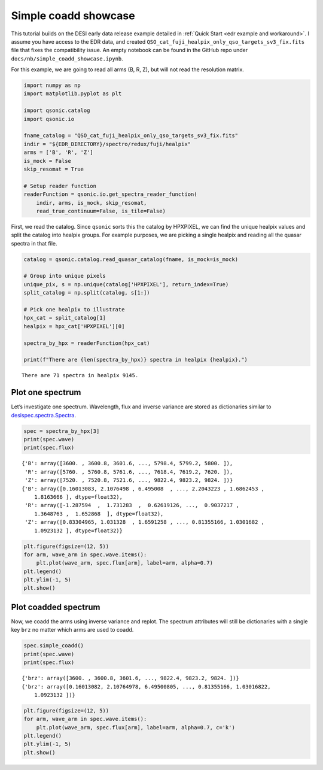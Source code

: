 Simple coadd showcase
=====================

This tutorial builds on the DESI early data release example detailed in :ref:`Quick Start <edr example and workaround>`. I assume you have access to the EDR data, and created ``QSO_cat_fuji_healpix_only_qso_targets_sv3_fix.fits`` file that fixes the compatibility issue. An empty notebook can be found in the GitHub repo under ``docs/nb/simple_coadd_showcase.ipynb``.

For this example, we are going to read all arms (B, R, Z), but will not read the resolution matrix.

.. code:: python3

    import numpy as np
    import matplotlib.pyplot as plt
    
    import qsonic.catalog
    import qsonic.io

    fname_catalog = "QSO_cat_fuji_healpix_only_qso_targets_sv3_fix.fits"
    indir = "${EDR_DIRECTORY}/spectro/redux/fuji/healpix"
    arms = ['B', 'R', 'Z']
    is_mock = False
    skip_resomat = True

    # Setup reader function
    readerFunction = qsonic.io.get_spectra_reader_function(
        indir, arms, is_mock, skip_resomat,
        read_true_continuum=False, is_tile=False)

First, we read the catalog. Since ``qsonic`` sorts this the catalog by
HPXPIXEL, we can find the unique healpix values and split the catalog
into healpix groups. For example purposes, we are picking a single healpix and
reading all the quasar spectra in that file.

.. code:: python3

    catalog = qsonic.catalog.read_quasar_catalog(fname, is_mock=is_mock)

    # Group into unique pixels
    unique_pix, s = np.unique(catalog['HPXPIXEL'], return_index=True)
    split_catalog = np.split(catalog, s[1:])

    # Pick one healpix to illustrate
    hpx_cat = split_catalog[1]
    healpix = hpx_cat['HPXPIXEL'][0]

    spectra_by_hpx = readerFunction(hpx_cat)

    print(f"There are {len(spectra_by_hpx)} spectra in healpix {healpix}.")


.. parsed-literal::

    There are 71 spectra in healpix 9145.


Plot one spectrum
-----------------

Let’s investigate one spectrum. Wavelength, flux and inverse variance
are stored as dictionaries similar to
`desispec.spectra.Spectra <https://desispec.readthedocs.io/en/latest/api.html#desispec-spectra>`_.

.. code:: python3

    spec = spectra_by_hpx[3]
    print(spec.wave)
    print(spec.flux)


.. parsed-literal::

    {'B': array([3600. , 3600.8, 3601.6, ..., 5798.4, 5799.2, 5800. ]),
     'R': array([5760. , 5760.8, 5761.6, ..., 7618.4, 7619.2, 7620. ]),
     'Z': array([7520. , 7520.8, 7521.6, ..., 9822.4, 9823.2, 9824. ])}
    {'B': array([0.16013083, 2.1076498 , 6.495008  , ..., 2.2043223 , 1.6862453 ,
        1.8163666 ], dtype=float32),
     'R': array([-1.287594  ,  1.731283  ,  0.62619126, ...,  0.9037217 ,
        1.3648763 ,  1.652868  ], dtype=float32),
     'Z': array([0.83304965, 1.031328  , 1.6591258 , ..., 0.81355166, 1.0301682 ,
        1.0923132 ], dtype=float32)}


.. code:: python3

    plt.figure(figsize=(12, 5))
    for arm, wave_arm in spec.wave.items():
        plt.plot(wave_arm, spec.flux[arm], label=arm, alpha=0.7)
    plt.legend()
    plt.ylim(-1, 5)
    plt.show()



.. image:: ../_static/simple_coadd_showcase_3arms.png


Plot coadded spectrum
---------------------

Now, we coadd the arms using inverse variance and replot. The spectrum
attributes will still be dictionaries with a single key ``brz`` no
matter which arms are used to coadd.

.. code:: python3

    spec.simple_coadd()
    print(spec.wave)
    print(spec.flux)


.. parsed-literal::

    {'brz': array([3600. , 3600.8, 3601.6, ..., 9822.4, 9823.2, 9824. ])}
    {'brz': array([0.16013082, 2.10764978, 6.49500805, ..., 0.81355166, 1.03016822,
        1.0923132 ])}


.. code:: python3

    plt.figure(figsize=(12, 5))
    for arm, wave_arm in spec.wave.items():
        plt.plot(wave_arm, spec.flux[arm], label=arm, alpha=0.7, c='k')
    plt.legend()
    plt.ylim(-1, 5)
    plt.show()



.. image:: ../_static/simple_coadd_showcase_coadded.png

